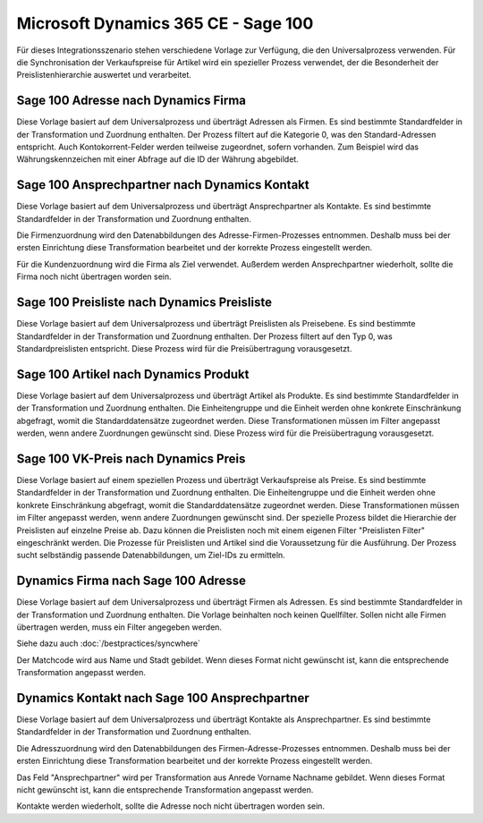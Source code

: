 ﻿Microsoft Dynamics 365 CE - Sage 100
====================================

Für dieses Integrationsszenario stehen verschiedene Vorlage zur Verfügung, die den Universalprozess verwenden.
Für die Synchronisation der Verkaufspreise für Artikel wird ein spezieller Prozess verwendet, der die Besonderheit der Preislistenhierarchie auswertet und verarbeitet.


Sage 100 Adresse nach Dynamics Firma
------------------------------------

Diese Vorlage basiert auf dem Universalprozess und überträgt Adressen als Firmen.
Es sind bestimmte Standardfelder in der Transformation und Zuordnung enthalten.
Der Prozess filtert auf die Kategorie 0, was den Standard-Adressen entspricht.
Auch Kontokorrent-Felder werden teilweise zugeordnet, sofern vorhanden.
Zum Beispiel wird das Währungskennzeichen mit einer Abfrage auf die ID der Währung abgebildet.


Sage 100 Ansprechpartner nach Dynamics Kontakt
----------------------------------------------

Diese Vorlage basiert auf dem Universalprozess und überträgt Ansprechpartner als Kontakte.
Es sind bestimmte Standardfelder in der Transformation und Zuordnung enthalten.

Die Firmenzuordnung wird den Datenabbildungen des Adresse-Firmen-Prozesses entnommen.
Deshalb muss bei der ersten Einrichtung diese Transformation bearbeitet und der korrekte Prozess eingestellt werden.

Für die Kundenzuordnung wird die Firma als Ziel verwendet.
Außerdem werden Ansprechpartner wiederholt, sollte die Firma noch nicht übertragen worden sein.


Sage 100 Preisliste nach Dynamics Preisliste
--------------------------------------------

Diese Vorlage basiert auf dem Universalprozess und überträgt Preislisten als Preisebene.
Es sind bestimmte Standardfelder in der Transformation und Zuordnung enthalten.
Der Prozess filtert auf den Typ 0, was Standardpreislisten entspricht.
Diese Prozess wird für die Preisübertragung vorausgesetzt.


Sage 100 Artikel nach Dynamics Produkt
--------------------------------------

Diese Vorlage basiert auf dem Universalprozess und überträgt Artikel als Produkte.
Es sind bestimmte Standardfelder in der Transformation und Zuordnung enthalten.
Die Einheitengruppe und die Einheit werden ohne konkrete Einschränkung abgefragt, womit die Standarddatensätze zugeordnet werden.
Diese Transformationen müssen im Filter angepasst werden, wenn andere Zuordnungen gewünscht sind.
Diese Prozess wird für die Preisübertragung vorausgesetzt.


Sage 100 VK-Preis nach Dynamics Preis
-------------------------------------

Diese Vorlage basiert auf einem speziellen Prozess und überträgt Verkaufspreise als Preise.
Es sind bestimmte Standardfelder in der Transformation und Zuordnung enthalten.
Die Einheitengruppe und die Einheit werden ohne konkrete Einschränkung abgefragt, womit die Standarddatensätze zugeordnet werden.
Diese Transformationen müssen im Filter angepasst werden, wenn andere Zuordnungen gewünscht sind.
Der spezielle Prozess bildet die Hierarchie der Preislisten auf einzelne Preise ab.
Dazu können die Preislisten noch mit einem eigenen Filter "Preislisten Filter" eingeschränkt werden.
Die Prozesse für Preislisten und Artikel sind die Voraussetzung für die Ausführung.
Der Prozess sucht selbständig passende Datenabbildungen, um Ziel-IDs zu ermitteln.


Dynamics Firma nach Sage 100 Adresse
------------------------------------

Diese Vorlage basiert auf dem Universalprozess und überträgt Firmen als Adressen.
Es sind bestimmte Standardfelder in der Transformation und Zuordnung enthalten.
Die Vorlage beinhalten noch keinen Quellfilter.
Sollen nicht alle Firmen übertragen werden, muss ein Filter angegeben werden.

Siehe dazu auch :doc:`/bestpractices/syncwhere`

Der Matchcode wird aus Name und Stadt gebildet. Wenn dieses Format nicht gewünscht ist, kann die entsprechende Transformation angepasst werden.


Dynamics Kontakt nach Sage 100 Ansprechpartner
----------------------------------------------

Diese Vorlage basiert auf dem Universalprozess und überträgt Kontakte als Ansprechpartner.
Es sind bestimmte Standardfelder in der Transformation und Zuordnung enthalten.

Die Adresszuordnung wird den Datenabbildungen des Firmen-Adresse-Prozesses entnommen.
Deshalb muss bei der ersten Einrichtung diese Transformation bearbeitet und der korrekte Prozess eingestellt werden.

Das Feld "Ansprechpartner" wird per Transformation aus Anrede Vorname Nachname gebildet.
Wenn dieses Format nicht gewünscht ist, kann die entsprechende Transformation angepasst werden.

Kontakte werden wiederholt, sollte die Adresse noch nicht übertragen worden sein.